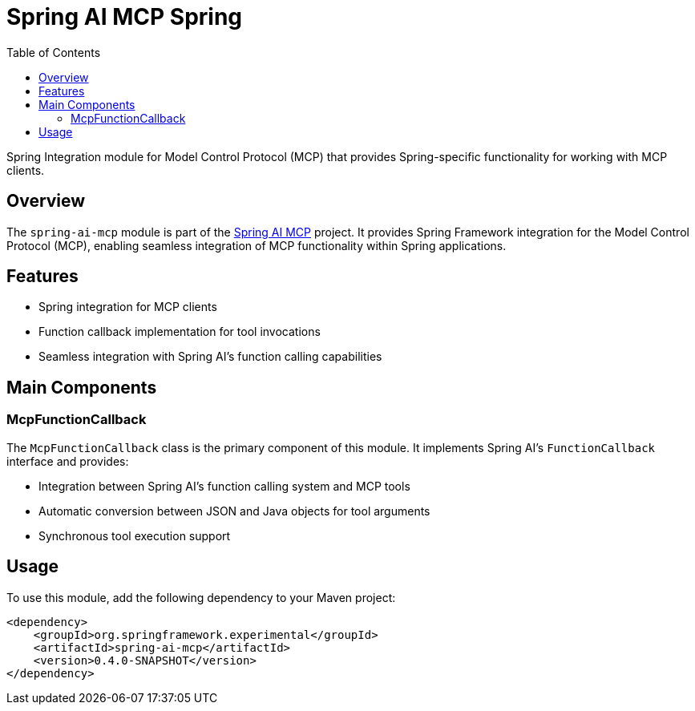 = Spring AI MCP Spring
:page-title: Spring AI MCP Spring
:doctype: book
:icons: font
:source-highlighter: highlight.js
:toc: left

Spring Integration module for Model Control Protocol (MCP) that provides Spring-specific functionality for working with MCP clients.

== Overview

The `spring-ai-mcp` module is part of the https://github.com/spring-projects-experimental/spring-ai-mcp[Spring AI MCP] project. It provides Spring Framework integration for the Model Control Protocol (MCP), enabling seamless integration of MCP functionality within Spring applications.

== Features

* Spring integration for MCP clients
* Function callback implementation for tool invocations
* Seamless integration with Spring AI's function calling capabilities

== Main Components

=== McpFunctionCallback

The `McpFunctionCallback` class is the primary component of this module. It implements Spring AI's `FunctionCallback` interface and provides:

* Integration between Spring AI's function calling system and MCP tools
* Automatic conversion between JSON and Java objects for tool arguments
* Synchronous tool execution support

== Usage

To use this module, add the following dependency to your Maven project:

[source,xml]
----
<dependency>
    <groupId>org.springframework.experimental</groupId>
    <artifactId>spring-ai-mcp</artifactId>
    <version>0.4.0-SNAPSHOT</version>
</dependency>
----
